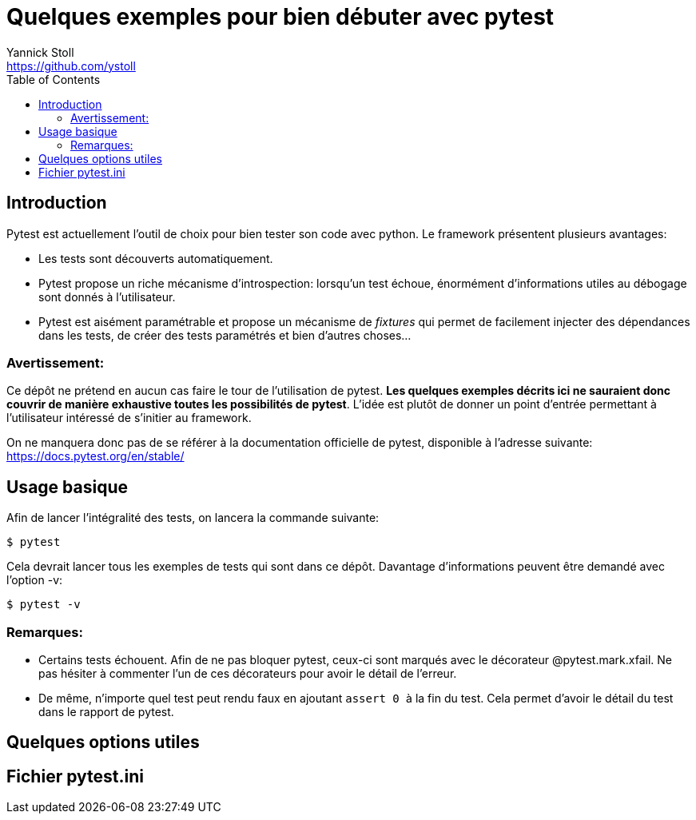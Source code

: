 :feelpp: Feel++
= Quelques exemples pour bien débuter avec pytest
Yannick Stoll <https://github.com/ystoll>;
:man-linkstyle: pass:[blue R < >]
:toc:

== Introduction
Pytest est actuellement l'outil de choix pour bien tester son code avec python.
Le framework présentent plusieurs avantages:

* Les tests sont découverts automatiquement.
* Pytest propose un riche mécanisme d'introspection: lorsqu'un test échoue, énormément d'informations utiles au débogage sont donnés à l'utilisateur.
* Pytest est aisément paramétrable et propose un mécanisme de _fixtures_ qui permet de facilement injecter des dépendances dans les tests, de créer des tests paramétrés et bien d'autres choses...

=== Avertissement:
Ce dépôt ne prétend en aucun cas faire le tour de l'utilisation de pytest. *Les quelques exemples décrits ici ne sauraient donc couvrir de manière exhaustive toutes les possibilités de pytest*.
L'idée est plutôt de donner un point d'entrée permettant à l'utilisateur intéressé de s'initier au framework.

On ne manquera donc pas de se référer à la documentation officielle de pytest, disponible à l'adresse suivante: <https://docs.pytest.org/en/stable/>

== Usage basique
Afin de lancer l'intégralité des tests, on lancera la commande suivante:
----
$ pytest
----
Cela devrait lancer tous les exemples de tests qui sont dans ce dépôt.
Davantage d'informations peuvent être demandé avec l'option -v:
----
$ pytest -v
----

=== Remarques:
* Certains tests échouent. Afin de ne pas bloquer pytest, ceux-ci sont marqués avec le décorateur @pytest.mark.xfail. Ne pas hésiter à commenter l'un de ces décorateurs pour avoir le détail de l'erreur.
* De même, n'importe quel test peut rendu faux en ajoutant `` assert 0 `` à la fin du test. Cela permet d'avoir le détail du test dans le rapport de pytest.


== Quelques options utiles



== Fichier pytest.ini